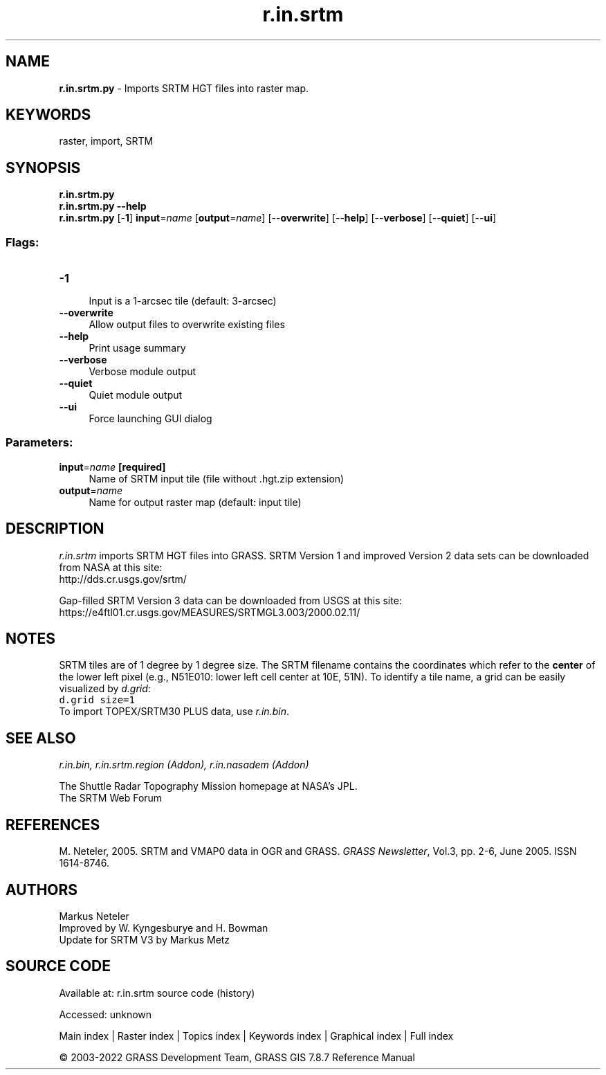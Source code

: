 .TH r.in.srtm 1 "" "GRASS 7.8.7" "GRASS GIS User's Manual"
.SH NAME
\fI\fBr.in.srtm.py\fR\fR  \- Imports SRTM HGT files into raster map.
.SH KEYWORDS
raster, import, SRTM
.SH SYNOPSIS
\fBr.in.srtm.py\fR
.br
\fBr.in.srtm.py \-\-help\fR
.br
\fBr.in.srtm.py\fR [\-\fB1\fR] \fBinput\fR=\fIname\fR  [\fBoutput\fR=\fIname\fR]   [\-\-\fBoverwrite\fR]  [\-\-\fBhelp\fR]  [\-\-\fBverbose\fR]  [\-\-\fBquiet\fR]  [\-\-\fBui\fR]
.SS Flags:
.IP "\fB\-1\fR" 4m
.br
Input is a 1\-arcsec tile (default: 3\-arcsec)
.IP "\fB\-\-overwrite\fR" 4m
.br
Allow output files to overwrite existing files
.IP "\fB\-\-help\fR" 4m
.br
Print usage summary
.IP "\fB\-\-verbose\fR" 4m
.br
Verbose module output
.IP "\fB\-\-quiet\fR" 4m
.br
Quiet module output
.IP "\fB\-\-ui\fR" 4m
.br
Force launching GUI dialog
.SS Parameters:
.IP "\fBinput\fR=\fIname\fR \fB[required]\fR" 4m
.br
Name of SRTM input tile (file without .hgt.zip extension)
.IP "\fBoutput\fR=\fIname\fR" 4m
.br
Name for output raster map (default: input tile)
.SH DESCRIPTION
\fIr.in.srtm\fR imports SRTM HGT files into GRASS.
SRTM Version 1 and improved Version 2 data sets can be downloaded from
NASA at this site:
.br
http://dds.cr.usgs.gov/srtm/
.PP
Gap\-filled SRTM Version 3 data can be downloaded from USGS at this site:
.br
https://e4ftl01.cr.usgs.gov/MEASURES/SRTMGL3.003/2000.02.11/
.SH NOTES
SRTM tiles are of 1 degree by 1 degree size. The SRTM filename contains the
coordinates which refer to the \fBcenter\fR of the lower left pixel (e.g., N51E010:
lower left cell center at 10E, 51N). To identify a tile name, a grid can be easily
visualized by \fId.grid\fR:
.br
.nf
\fC
d.grid size=1
\fR
.fi
To import TOPEX/SRTM30 PLUS data, use \fIr.in.bin\fR.
.SH SEE ALSO
\fI
r.in.bin,
r.in.srtm.region (Addon),
r.in.nasadem (Addon)
\fR
.PP
The Shuttle Radar Topography Mission
homepage at NASA\(cqs JPL.
.br
The SRTM Web Forum
.SH REFERENCES
M. Neteler, 2005. SRTM and VMAP0 data in OGR and GRASS. \fIGRASS Newsletter\fR, Vol.3, pp. 2\-6, June 2005. ISSN 1614\-8746.
.SH AUTHORS
Markus Neteler
.br
Improved by W. Kyngesburye and H. Bowman
.br
Update for SRTM V3 by Markus Metz
.SH SOURCE CODE
.PP
Available at:
r.in.srtm source code
(history)
.PP
Accessed: unknown
.PP
Main index |
Raster index |
Topics index |
Keywords index |
Graphical index |
Full index
.PP
© 2003\-2022
GRASS Development Team,
GRASS GIS 7.8.7 Reference Manual
